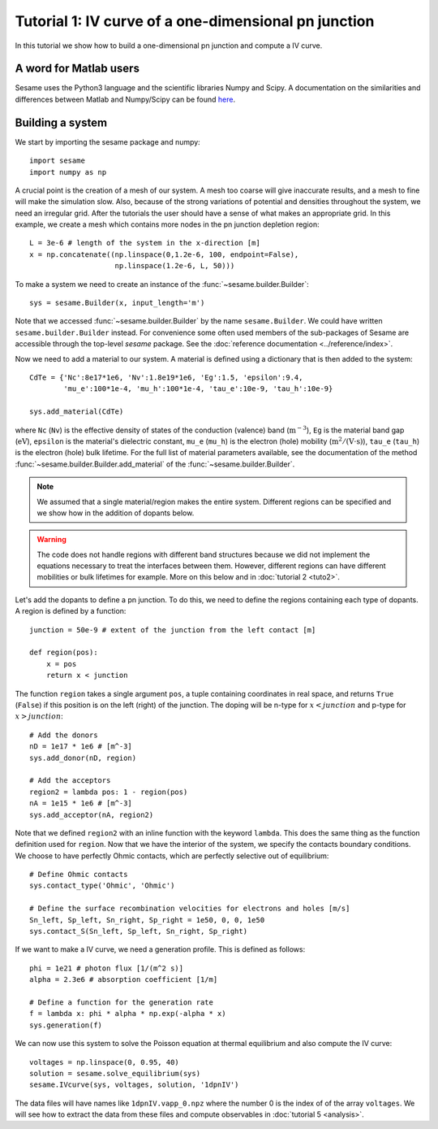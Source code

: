 Tutorial 1: IV curve of a one-dimensional pn junction
------------------------------------------------------

In this tutorial we show how to build a one-dimensional pn
junction and compute a IV curve.

.. seealso:: The example treated here is in the file ``1dpn.py`` in the
   ``examples`` directory in the root directory of the distribution. 

A word for Matlab users
........................
Sesame uses the Python3 language and the scientific libraries Numpy and Scipy. 
A documentation on the similarities and differences between Matlab and
Numpy/Scipy can be found `here
<https://docs.scipy.org/doc/numpy-dev/user/numpy-for-matlab-users.html>`_.
   

Building a system
...................
We start by importing the sesame package and numpy::

    import sesame
    import numpy as np

A crucial point is the creation of a mesh of our system. A mesh too coarse will
give inaccurate results, and a mesh to fine will make the simulation slow. Also,
because of the strong variations of potential and densities throughout the
system, we need an irregular grid. After the tutorials the user should have a
sense of what makes an appropriate grid. In this example, we create a mesh which
contains more nodes in the pn junction depletion region::

    L = 3e-6 # length of the system in the x-direction [m]
    x = np.concatenate((np.linspace(0,1.2e-6, 100, endpoint=False), 
                        np.linspace(1.2e-6, L, 50)))

To make a system we need to create an instance of the
:func:`~sesame.builder.Builder`::

    sys = sesame.Builder(x, input_length='m')

Note that  we accessed :func:`~sesame.builder.Builder` by the name
``sesame.Builder``. We could have written ``sesame.builder.Builder`` instead.
For convenience some often used members of the sub-packages of Sesame are
accessible through the top-level `sesame` package. See the :doc:`reference
documentation <../reference/index>`.

Now we need to add a material to our system. A material is defined using a
dictionary that is then added to the system::

    CdTe = {'Nc':8e17*1e6, 'Nv':1.8e19*1e6, 'Eg':1.5, 'epsilon':9.4,
            'mu_e':100*1e-4, 'mu_h':100*1e-4, 'tau_e':10e-9, 'tau_h':10e-9}

    sys.add_material(CdTe)

where ``Nc`` (``Nv``) is the effective density of states of the conduction
(valence) band (:math:`\mathrm{m^{-3}}`), ``Eg`` is the material band gap
(:math:`\mathrm{eV}`), ``epsilon`` is the material's dielectric constant,
``mu_e`` (``mu_h``) is the electron (hole) mobility (:math:`\mathrm{m^2/(V\cdot
s)}`), ``tau_e`` (``tau_h``) is the electron (hole) bulk lifetime. For the full list
of material parameters available, see the documentation of the method
:func:`~sesame.builder.Builder.add_material` of the :func:`~sesame.builder.Builder`.


.. note::
   We assumed that a single material/region makes the entire system.
   Different regions can be specified and we show how in the addition of dopants
   below.

.. warning::
   The code does not handle regions with different band
   structures because we did not implement the equations necessary to treat the
   interfaces between them. However, different regions can have different
   mobilities or bulk lifetimes for example. More on this below and  in
   :doc:`tutorial 2 <tuto2>`.

Let's add the dopants to define a pn junction. To do this, we need to define the
regions containing each type of dopants. A region is defined by a function::

    junction = 50e-9 # extent of the junction from the left contact [m]

    def region(pos):
        x = pos
        return x < junction

The function ``region`` takes a single argument ``pos``, a tuple containing
coordinates in real space, and returns ``True`` (``False``) if this  position is
on the left (right) of the junction. The doping will be n-type for
:math:`x<junction` and p-type for :math:`x>junction`::

    # Add the donors
    nD = 1e17 * 1e6 # [m^-3]
    sys.add_donor(nD, region)

    # Add the acceptors
    region2 = lambda pos: 1 - region(pos)
    nA = 1e15 * 1e6 # [m^-3]
    sys.add_acceptor(nA, region2)

Note that we defined ``region2`` with an inline function with the keyword
``lambda``. This does the same thing as the function definition used for
``region``.  Now that we have the interior of the system, we specify the
contacts boundary conditions. We choose to have perfectly Ohmic contacts, which
are perfectly selective out of equilibrium::

    # Define Ohmic contacts
    sys.contact_type('Ohmic', 'Ohmic')

    # Define the surface recombination velocities for electrons and holes [m/s]
    Sn_left, Sp_left, Sn_right, Sp_right = 1e50, 0, 0, 1e50
    sys.contact_S(Sn_left, Sp_left, Sn_right, Sp_right)

If we want to make a IV curve, we need a generation profile. This is defined
as follows::

    phi = 1e21 # photon flux [1/(m^2 s)]
    alpha = 2.3e6 # absorption coefficient [1/m]

    # Define a function for the generation rate
    f = lambda x: phi * alpha * np.exp(-alpha * x)
    sys.generation(f)

We can now use this system to solve the Poisson equation at thermal equilibrium
and also compute the IV curve::

    voltages = np.linspace(0, 0.95, 40)
    solution = sesame.solve_equilibrium(sys)
    sesame.IVcurve(sys, voltages, solution, '1dpnIV')

The data files will have names like ``1dpnIV.vapp_0.npz`` where the number 0
is the index of of the array ``voltages``. We will see how to extract the data
from these files and compute observables in :doc:`tutorial 5 <analysis>`.

